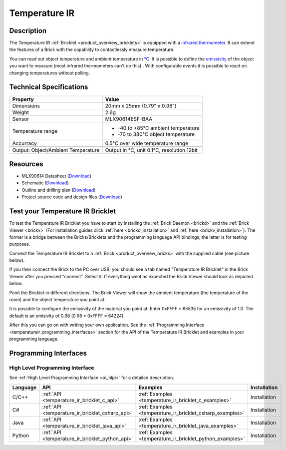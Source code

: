 .. _temperature_ir_bricklet:

Temperature IR
==============


.. raw:: html

	{% from "macros.html" import tfdocstart, tfdocimg, tfdocend %}
	{{ 
	    tfdocstart("Bricklets/bricklet_temperature_ir_tilted_350.jpg", 
	             "Bricklets/bricklet_temperature_ir_tilted_600.jpg", 
	             "Temperature IR Bricklet") 
	}}
	{{ 
	    tfdocimg("Bricklets/bricklet_temperature_ir_vertical_100.jpg", 
	             "Bricklets/bricklet_temperature_ir_vertical_600.jpg", 
	             "Temperature IR Bricklet") 
	}}
	{{ 
	    tfdocimg("Bricklets/bricklet_temperature_ir_horizontal_100.jpg", 
	             "Bricklets/bricklet_temperature_ir_horizontal_600.jpg", 
	             "Temperature IR Bricklet") 
	}}
	{{ 
	    tfdocimg("Bricklets/bricklet_temperature_ir_master_100.jpg", 
	             "Bricklets/bricklet_temperature_ir_master_600.jpg", 
	             "Temperature IR Bricklet with Master Brick") 
	}}
	{{ 
	    tfdocimg("Bricklets/bricklet_temperature_ir_brickv_100.jpg", 
	             "Bricklets/bricklet_temperature_ir_brickv.jpg", 
	             "Brick Viewer screenshot") 
	}}
	{{ 
	    tfdocimg("Dimensions/temperature_ir_bricklet_dimensions_100.png", 
	             "Dimensions/temperature_ir_bricklet_dimensions_600.png", 
	             "Outline and drilling plan") 
	}}
	{{ tfdocend() }}


Description
-----------

The Temperature IR :ref:`Bricklet <product_overview_bricklets>` is equipped 
with a `infrared thermometer <http://en.wikipedia.org/wiki/Infrared_thermometer>`_. It can extend the features of a Brick with the capability to contactlessly 
measure temperature.

You can read out object temperature and ambient temperature in 
`°C <http://en.wikipedia.org/wiki/Degree_Celsius>`_.
It is possible to define the 
`emissivity <http://en.wikipedia.org/wiki/Emissivity>`_ of the object you 
want to measure (most infrared thermometers can't do this) .
With configurable events it is possible to react on changing 
temperatures without polling.



Technical Specifications
------------------------

===================================  =====================================================================
Property                             Value
===================================  =====================================================================
Dimensions                           20mm x 25mm (0.79" x 0.98")
Weight                               2.6g
Sensor                               MLX90614ESF-BAA
Temperature range                    * -40 to +85°C ambient temperature

                                     * -70 to 380°C object temperature
Accurracy                            0.5°C over wide temperature range
-----------------------------------  ---------------------------------------------------------------------
-----------------------------------  ---------------------------------------------------------------------
Output: Object/Ambient Temperature   Output in °C, unit 0.1°C, resolution 12bit
===================================  =====================================================================

Resources
---------

* MLX90614 Datasheet (`Download <https://github.com/Tinkerforge/temperature-ir-bricklet/blob/master/datasheets/MLX90614.pdf>`__)
* Schematic (`Download <https://github.com/Tinkerforge/temperature-ir-bricklet/raw/master/hardware/temperature-ir-schematic.pdf>`__)
* Outline and drilling plan (`Download <../../_images/Dimensions/temperature_ir_bricklet_dimensions.png>`__)
* Project source code and design files (`Download <https://github.com/Tinkerforge/temperature-ir-bricklet/zipball/master>`__)


.. _temperature_ir_bricklet_test:

Test your Temperature IR Bricklet
---------------------------------

To test the Temperature IR Bricklet you have to start by installing the
:ref:`Brick Daemon <brickd>` and the :ref:`Brick Viewer <brickv>`
(For installation guides click :ref:`here <brickd_installation>`
and :ref:`here <brickv_installation>`).
The former is a bridge between the Bricks/Bricklets and the programming
language API bindings, the latter is for testing purposes.

Connect the Temperature IR Bricklet to a 
:ref:`Brick <product_overview_bricks>` with the supplied cable (see picture below).

.. image:: /Images/Bricklets/bricklet_temperature_ir_master_600.jpg
   :scale: 100 %
   :alt: Master Brick with connected Temperature IR Bricklet
   :align: center
   :target: ../../_images/Bricklets/bricklet_temperature_ir_master_1200.jpg

If you then connect the Brick to the PC over USB, you should see a tab named 
"Temperature IR Bricklet" in the Brick Viewer after you pressed "connect". 
Select it.
If everything went as expected the Brick Viewer should look as
depicted below.

.. image:: /Images/Bricklets/bricklet_temperature_ir_brickv.jpg
   :scale: 100 %
   :alt: Brickv view of Temperature IR Bricklet
   :align: center
   :target: ../../_images/Bricklets/bricklet_temperature_ir_brickv.jpg

Point the Bricklet in different
directions. The Brick Viewer will show the ambient temperature (the 
temperature of the room) and the object temperature you point at.

It is possible to configure the emissivity of the material you
point at.
Enter 0xFFFF = 65535 for an emissivity of 1.0.
The default is an emisivity of 0.98 (0.98 * 0xFFFF = 64224).

After this you can go on with writing your own application.
See the :ref:`Programming Interface <temperatureir_programming_interfaces>` 
section for the API of the Temperature IR Bricklet and examples in your 
programming language.


.. _temperatureir_programming_interfaces:

Programming Interfaces
----------------------

High Level Programming Interface
^^^^^^^^^^^^^^^^^^^^^^^^^^^^^^^^

See :ref:`High Level Programming Interface <pi_hlpi>` for a detailed description.

.. csv-table::
   :header: "Language", "API", "Examples", "Installation"
   :widths: 25, 8, 15, 12

   "C/C++", ":ref:`API <temperature_ir_bricklet_c_api>`", ":ref:`Examples <temperature_ir_bricklet_c_examples>`", "Installation"
   "C#", ":ref:`API <temperature_ir_bricklet_csharp_api>`", ":ref:`Examples <temperature_ir_bricklet_csharp_examples>`", "Installation"
   "Java", ":ref:`API <temperature_ir_bricklet_java_api>`", ":ref:`Examples <temperature_ir_bricklet_java_examples>`", "Installation"
   "Python", ":ref:`API <temperature_ir_bricklet_python_api>`", ":ref:`Examples <temperature_ir_bricklet_python_examples>`", "Installation"


